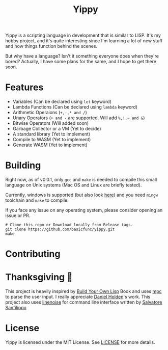 #+TITLE: Yippy

Yippy is a scripting language in development that is similar to LISP. It's my hobby project, and it's quite interesting since I'm learning a lot of new stuff and how things function behind the scenes.

But why have a language? Isn't it something everyone does when they're bored? Actually, I have some plans for the same, and I hope to get there soon.

* Features
- Variables (Can be declared using =let= keyword)
- Lambda Functions (Can be declared using =lambda= keyword)
- Arithmetic Operaions (=+,-,* and /=)
- Unary Operators (=+ and -= are supported. Will add =%,!,~ and &=)
- Bitwise Operators (Will added soon)
- Garbage Collector or a VM (Yet to decide)
- A standard library (Yet to implement)
- Compile to WASM (Yet to implement)
- Generate WASM (Yet to implement)
  
* Building
Right now, as of v0.0.1, only =gcc= and =make= is needed to compile this small language on Unix systems (Mac OS and Linux are briefly tested).

Currently, windows is supported (but also look [[https://github.com/basicfunc/yippy/issues/7][here]]) and you need =mingw= toolchain and =make= to compile.

If you face any issue on any operating system, please consider opening an issue or PR.

#+BEGIN_SRC shell
  # Clone this repo or Download locally from Release tags.
  git clone https://github.com/basicfunc/yippy.git
  make
#+END_SRC

* Contributing

* Thanksgiving 🙌
This project is heavily inspired by [[https://buildyourownlisp.com/][Build Your Own Lisp]] Book and uses [[https://github.com/orangeduck/mpc][mpc]] to parse the user input.
I really appreciate [[https://github.com/orangeduck][Daniel Holden]]'s work.
This project also uses [[https://github.com/antirez/linenoise][linenoise]] for command line interface written by [[https://github.com/antirez/][Salvatore Sanfilippo]]

* License
Yippy is licensed under the MIT License. See [[https://github.com/basicfunc/yippy/blob/main/LICENSE][LICENSE]] for more details.
